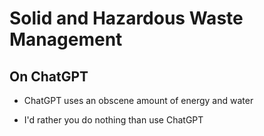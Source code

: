 #+OPTIONS: H:2 toc:nil num:nil
#+LATEX_CLASS: beamer
#+LATEX_CLASS_OPTIONS: [presentation]
* Solid and Hazardous Waste Management
** On ChatGPT

- ChatGPT uses an obscene amount of energy and water

- I'd rather you do nothing than use ChatGPT
